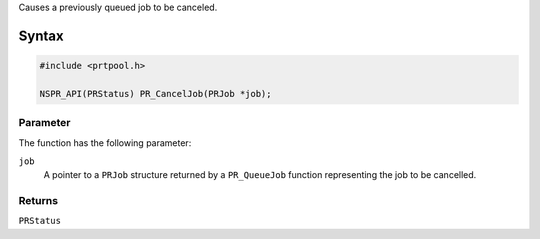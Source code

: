 Causes a previously queued job to be canceled.

.. _Syntax:

Syntax
------

.. code:: eval

   #include <prtpool.h>

   NSPR_API(PRStatus) PR_CancelJob(PRJob *job);

.. _Parameter:

Parameter
~~~~~~~~~

The function has the following parameter:

``job``
   A pointer to a ``PRJob`` structure returned by a ``PR_QueueJob``
   function representing the job to be cancelled.

.. _Returns:

Returns
~~~~~~~

``PRStatus``
